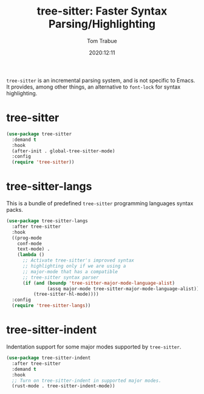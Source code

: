 #+title:    tree-sitter: Faster Syntax Parsing/Highlighting
#+author:   Tom Trabue
#+email:    tom.trabue@gmail.com
#+date:     2020:12:11
#+tags:
#+STARTUP:  fold

=tree-sitter= is an incremental parsing system, and is not specific to Emacs.
It provides, among other things, an alternative to =font-lock= for syntax
highlighting.

* tree-sitter
  #+begin_src emacs-lisp
    (use-package tree-sitter
      :demand t
      :hook
      (after-init . global-tree-sitter-mode)
      :config
      (require 'tree-sitter))
  #+end_src

* tree-sitter-langs
  This is a bundle of predefined =tree-sitter= programming languages syntax
  packs.

  #+begin_src emacs-lisp
    (use-package tree-sitter-langs
      :after tree-sitter
      :hook
      ((prog-mode
        conf-mode
        text-mode) .
        (lambda ()
          ;; Activate tree-sitter's improved syntax
          ;; highlighting only if we are using a
          ;; major-mode that has a compatible
          ;; tree-sitter syntax parser
          (if (and (boundp 'tree-sitter-major-mode-language-alist)
                   (assq major-mode tree-sitter-major-mode-language-alist))
              (tree-sitter-hl-mode))))
      :config
      (require 'tree-sitter-langs))
  #+end_src

* tree-sitter-indent
  Indentation support for some major modes supported by =tree-sitter=.

  #+begin_src emacs-lisp
    (use-package tree-sitter-indent
      :after tree-sitter
      :demand t
      :hook
      ;; Turn on tree-sitter-indent in supported major modes.
      (rust-mode . tree-sitter-indent-mode))
  #+end_src
